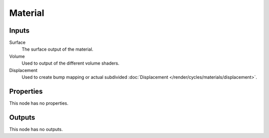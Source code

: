 
********
Material
********

Inputs
======

Surface
   The surface output of the material.
Volume
   Used to output of the different volume shaders.

   .. seealso::

      The types of volume shaders are:

      - :doc:`Emission </render/cycles/nodes/types/shaders/emission>` shader.
      - :doc:`Volume Absorption </render/cycles/nodes/types/shaders/volume_absorption>` shader.
      - :doc:`Volume Scatter </render/cycles/nodes/types/shaders/volume_scatter>` shader.

Displacement
   Used to create bump mapping or actual subdivided :doc:`Displacement </render/cycles/materials/displacement>`.


Properties
==========

This node has no properties.


Outputs
=======

This node has no outputs.
